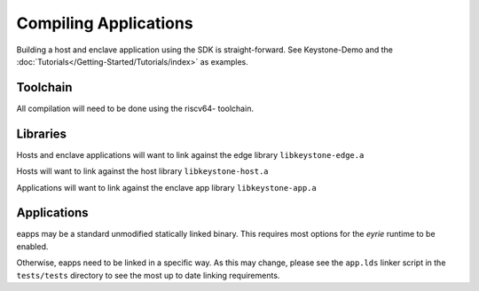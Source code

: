 Compiling Applications
======================

Building a host and enclave application using the SDK is
straight-forward. See Keystone-Demo and the
:doc:`Tutorials</Getting-Started/Tutorials/index>` as examples.


Toolchain
---------

All compilation will need to be done using the riscv64- toolchain.

Libraries
---------

Hosts and enclave applications will want to link against the edge library ``libkeystone-edge.a``

Hosts will want to link against the host library ``libkeystone-host.a``

Applications will want to link against the enclave app library ``libkeystone-app.a``

Applications
------------

eapps may be a standard unmodified statically linked binary. This
requires most options for the `eyrie` runtime to be enabled.

Otherwise, eapps need to be linked in a specific way. As this may
change, please see the ``app.lds`` linker script in the ``tests/tests``
directory to see the most up to date linking requirements.
